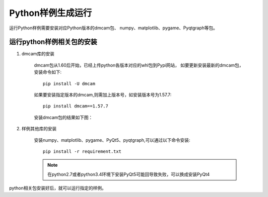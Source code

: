 Python样例生成运行
=======================

运行Python样例需要安装对应Python版本的dmcam包、
numpy、matplotlib、pygame、Pyqtgraph等包。

运行python样例相关包的安装
------------------------------

#. dmcam库的安装

	dmcam包从1.60后开始，已经上传python各版本对应的whl包到Pypi网站，
	如要更新安装最新的dmcam包，安装命令如下::
	   
	   pip install -U dmcam

	如果要安装指定版本的dmcam,则需加上版本号，如安装版本号为1.57.7::

	   pip install dmcam==1.57.7

	安装dmcam包的结果如下图：

	.. image:: imageP/win_P1.jpg 

#. 样例其他库的安装
   
	安装numpy、matplotlib、pygame、PyQt5、pyqtgraph,可以通过以下命令安装::

	 pip install -r requirement.txt

	.. note::
		在python2.7或者python3.4环境下安装PyQt5可能回导致失败，可以换成安装PyQt4   

python相关包安装好后，就可以运行指定的样例。